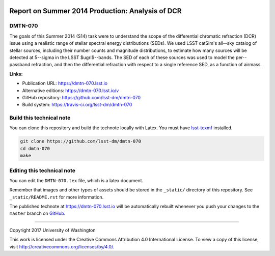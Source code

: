 .. image:: https://img.shields.io/badge/dmtn--070-lsst.io-brightgreen.svg
   :target: https://dmtn-070.lsst.io
.. image:: https://travis-ci.org/lsst-dm/dmtn-070.svg
   :target: https://travis-ci.org/lsst-dm/dmtn-070
..
  Uncomment this section and modify the DOI strings to include a Zenodo DOI badge in the README
  .. image:: https://zenodo.org/badge/doi/10.5281/zenodo.#####.svg
     :target: http://dx.doi.org/10.5281/zenodo.#####

#################################################
Report on Summer 2014 Production: Analysis of DCR
#################################################

DMTN-070
========

The goals of this Summer 2014 (S14) task were to understand the scope
of the differential chromatic refraction (DCR) issue using a realistic
range of stellar spectral energy distributions (SEDs).  We used LSST
catSim's all--sky catalog of stellar sources, including their number
counts and magnitude distributions, to estimate how many sources will
be detected at 5--sigma in the LSST $ugri$--bands.  The SED of each of
these sources was used to model the per--passband refraction, and then
the differential refraction with respect to a single reference SED, as
a function of airmass.

**Links:**

- Publication URL: https://dmtn-070.lsst.io
- Alternative editions: https://dmtn-070.lsst.io/v
- GitHub repository: https://github.com/lsst-dm/dmtn-070
- Build system: https://travis-ci.org/lsst-dm/dmtn-070


Build this technical note
=========================

You can clone this repository and build the technote locally with Latex.
You must have `lsst-texmf`_ installed.

.. code-block:: bash

   git clone https://github.com/lsst-dm/dmtn-070
   cd dmtn-070
   make


Editing this technical note
===========================

You can edit the ``DMTN-070.tex`` file, which is a latex document.

Remember that images and other types of assets should be stored in the ``_static/`` directory of this repository.
See ``_static/README.rst`` for more information.

The published technote at https://dmtn-070.lsst.io will be automatically rebuilt whenever you push your changes to the ``master`` branch on `GitHub <https://github.com/lsst-dm/dmtn-070>`_.

****

Copyright 2017 University of Washington

This work is licensed under the Creative Commons Attribution 4.0 International License. To view a copy of this license, visit http://creativecommons.org/licenses/by/4.0/.

.. _this repo: ./DMTN-070.tex
.. _lsst-texmf: https://lsst-texmf.lsst.io

